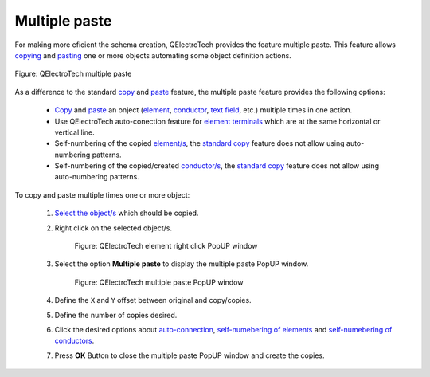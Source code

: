 .. _schema/multiple_paste:

==============
Multiple paste
==============

For making more eficient the schema creation, QElectroTech provides the feature multiple paste. This 
feature allows `copying`_ and `pasting`_ one or more objects automating some object definition actions.

.. figure:: ../images/qet_multiple_paste.png
    :align: center

    Figure: QElectroTech multiple paste

As a difference to the standard `copy`_ and `paste`_ feature, the multiple paste feature provides the following 
options:

    * `Copy`_ and `paste`_ an onject (`element`_, `conductor`_, `text field`_, etc.) multiple times in one action.
    * Use QElectroTech auto-conection feature for `element terminals`_ which are at the same horizontal or vertical line.
    * Self-numbering of the copied `element/s`_, the `standard copy`_ feature does not allow using auto-numbering patterns.
    * Self-numbering of the copied/created `conductor/s`_, the `standard copy`_ feature does not allow using auto-numbering patterns.

To copy and paste multiple times one or more object:

    1. `Select the object/s`_ which should be copied.
    2. Right click on the selected object/s.

        .. figure:: ../images/qet_element_right_click.png
            :align: center

            Figure: QElectroTech element right click PopUP window

    3. Select the option **Multiple paste** to display the multiple paste PopUP window.

        .. figure:: ../images/qet_multiple_paste_window.png
            :align: center

            Figure: QElectroTech multiple paste PopUP window
    
    4. Define the ``X`` and ``Y`` offset between original and copy/copies.
    5. Define the number of copies desired.
    6. Click the desired options about `auto-connection`_, `self-numebering of elements`_ and `self-numebering of conductors`_.
    7. Press **OK** Button to close the multiple paste PopUP window and create the copies.

.. _Select the object/s: ../schema/select/index.html
.. _paste: ../schema/paste.html
.. _pasting: ../schema/paste.html
.. _copy: ../schema/copy.html
.. _copying: ../schema/copy.html
.. _standard copy: ../schema/copy.html
.. _element: ../element/index.html
.. _element/s: ../element/index.html
.. _conductor: ../conductor/index.html
.. _conductor/s: ../conductor/index.html
.. _text field: ../schema/text/index.html
.. _element terminals: ../element/element_parts/terminal.html
.. _auto-connection: ../schema/conductor/conductor_creation.html
.. _self-numebering of elements: ../element/properties/element_numbering.html
.. _self-numebering of conductors: ../conductor/properties/conductor_numbering.html